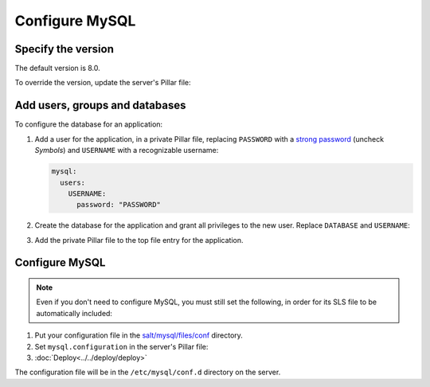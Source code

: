 Configure MySQL
===============

Specify the version
-------------------

The default version is 8.0.

To override the version, update the server's Pillar file:

.. code-block:: yaml
  :emphasize-lines: 2

  mysql:
    version: 8.0

Add users, groups and databases
-------------------------------

To configure the database for an application:

#. Add a user for the application, in a private Pillar file, replacing ``PASSWORD`` with a `strong password <https://www.lastpass.com/password-generator>`__ (uncheck *Symbols*) and ``USERNAME`` with a recognizable username:

   .. code-block:: yaml

      mysql:
        users:
          USERNAME:
            password: "PASSWORD"

#. Create the database for the application and grant all privileges to the new user. Replace ``DATABASE`` and ``USERNAME``:

   .. code-block:: yaml
      :emphasize-lines: 6-7

      mysql:
        users:
          USERNAME:
            password: "PASSWORD"
        databases:
          DATABASE:
            user: USERNAME

#. Add the private Pillar file to the top file entry for the application.

Configure MySQL
--------------------

.. note::

   Even if you don't need to configure MySQL, you must still set the following, in order for its SLS file to be automatically included:

   .. code-block:: yaml
      :emphasize-lines: 2

      mysql:
        configuration: False

#. Put your configuration file in the `salt/mysql/files/conf <https://github.com/open-contracting/deploy/tree/main/salt/mysql/files/conf>`__ directory.

#. Set ``mysql.configuration`` in the server's Pillar file:

   .. code-block:: yaml
      :emphasize-lines: 2

      mysql:
        configuration: redmine

#. :doc:`Deploy<../../deploy/deploy>`

The configuration file will be in the ``/etc/mysql/conf.d`` directory on the server.
